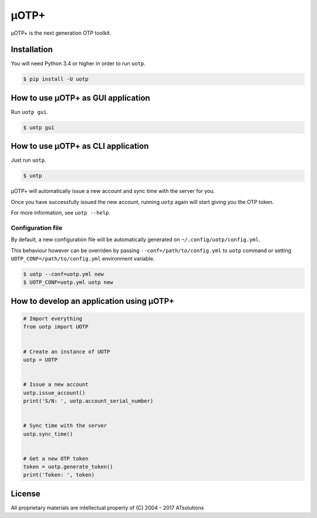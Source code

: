*****
μOTP+
*****

μOTP+ is the next generation OTP toolkit.


Installation
============

You will need Python 3.4 or higher in order to run ``uotp``.

.. code-block:: console

  $ pip install -U uotp


How to use μOTP+ as GUI application
===================================

Run ``uotp gui``.

.. code-block:: console

  $ uotp gui


How to use μOTP+ as CLI application
===================================

Just run ``uotp``.

.. code-block:: console

  $ uotp

μOTP+ will automatically issue a new account and sync time with the server for you.

Once you have successfully issued the new account, running ``uotp`` again will start giving you the OTP token.

For more information, see ``uotp --help``.


Configuration file
------------------

By default, a new configuration file will be automatically generated on ``~/.config/uotp/config.yml``.

This behaviour however can be overriden by passing ``--conf=/path/to/config.yml`` to ``uotp`` command or setting ``UOTP_CONF=/path/to/config.yml`` environment variable.

.. code-block:: console

  $ uotp --conf=uotp.yml new
  $ UOTP_CONF=uotp.yml uotp new


How to develop an application using μOTP+
=========================================

.. code-block:: python

  # Import everything
  from uotp import UOTP


  # Create an instance of UOTP
  uotp = UOTP


  # Issue a new account
  uotp.issue_account()
  print('S/N: ', uotp.account_serial_number)


  # Sync time with the server
  uotp.sync_time()


  # Get a new OTP token
  token = uotp.generate_token()
  print('Token: ', token)


License
=======

All proprietary materials are intellectual property of (C) 2004 - 2017 ATsolutions


